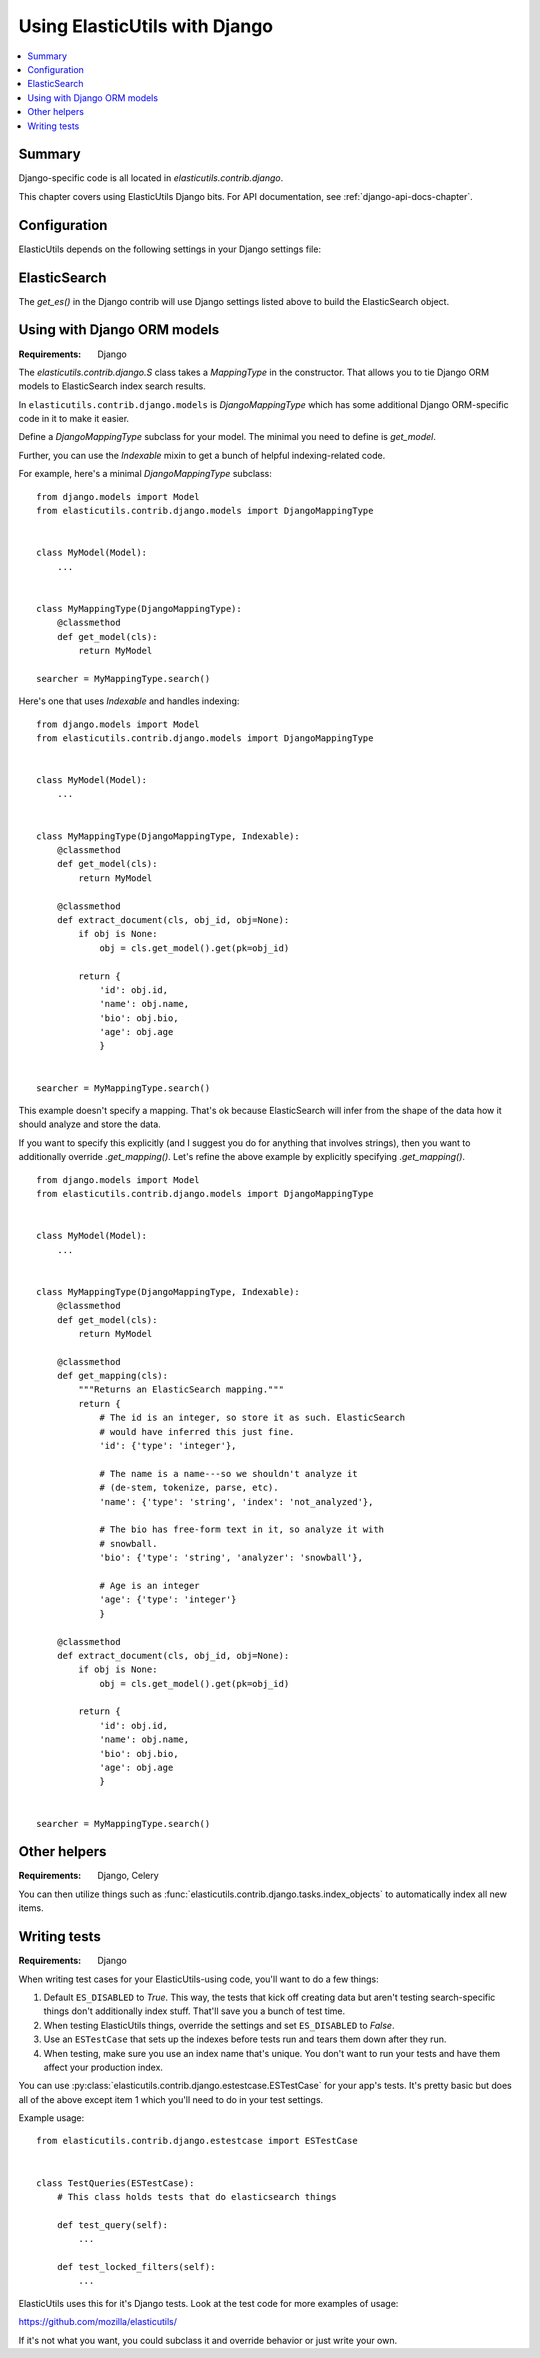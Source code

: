 ================================
 Using ElasticUtils with Django
================================

.. contents::
   :local:


Summary
=======

Django-specific code is all located in `elasticutils.contrib.django`.

This chapter covers using ElasticUtils Django bits. For API
documentation, see :ref:`django-api-docs-chapter`.


Configuration
=============

ElasticUtils depends on the following settings in your Django settings
file:

.. module:: django.conf.settings

.. data:: ES_DISABLED

   If `ES_DISABLED = True`, then Any method wrapped with
   `es_required` will return and log a warning. This is useful while
   developing, so you don't have to have ElasticSearch running.

.. data:: ES_URLS

   This is a list of ElasticSearch urls. In development this will look
   like::

       ES_URLS = ['http://localhost:9200']

.. data:: ES_INDEXES

   This is a mapping of doctypes to indexes. A `default` mapping is
   required for types that don't have a specific index.

   When ElasticUtils queries the index for a model, by default it
   derives the doctype from `Model._meta.db_table`. When you build
   your indexes and mapping types, make sure to match the indexes and
   mapping types you're using.

   Example 1::

       ES_INDEXES = {'default': 'main_index'}

   This only has a default, so all ElasticUtils queries will look in
   `main_index` for all mapping types.

   Example 2::

       ES_INDEXES = {'default': 'main_index',
                     'splugs': 'splugs_index'}

   Assuming you have a `Splug` model which has a
   `Splug._meta.db_table` value of `splugs`, then ElasticUtils will
   run queries for `Splug` in the `splugs_index`.  ElasticUtils will
   run queries for other models in `main_index` because that's the
   default.

   Example 3::

       ES_INDEXES = {'default': ['main_index'],
                     'splugs': ['splugs_index']}

   FIXME: The API allows for this. Pretty sure it should query
   multiple indexes, but we have no tests for that and I haven't
   tested it, either.


.. data:: ES_TIMEOUT

   Defines the timeout for the `ElasticSearch` connection.  This
   defaults to 5 seconds.


ElasticSearch
=============

The `get_es()` in the Django contrib will use Django settings listed
above to build the ElasticSearch object.


Using with Django ORM models
============================

:Requirements: Django

The `elasticutils.contrib.django.S` class takes a `MappingType` in the
constructor. That allows you to tie Django ORM models to ElasticSearch
index search results.

In ``elasticutils.contrib.django.models`` is `DjangoMappingType` which
has some additional Django ORM-specific code in it to make it easier.

Define a `DjangoMappingType` subclass for your model. The minimal you
need to define is `get_model`.

Further, you can use the `Indexable` mixin to get a bunch of helpful
indexing-related code.

For example, here's a minimal `DjangoMappingType` subclass::

    from django.models import Model
    from elasticutils.contrib.django.models import DjangoMappingType


    class MyModel(Model):
        ...


    class MyMappingType(DjangoMappingType):
        @classmethod
        def get_model(cls):
            return MyModel

    searcher = MyMappingType.search()


Here's one that uses `Indexable` and handles indexing::

    from django.models import Model
    from elasticutils.contrib.django.models import DjangoMappingType


    class MyModel(Model):
        ...


    class MyMappingType(DjangoMappingType, Indexable):
        @classmethod
        def get_model(cls):
            return MyModel

        @classmethod
        def extract_document(cls, obj_id, obj=None):
            if obj is None:
                obj = cls.get_model().get(pk=obj_id)

            return {
                'id': obj.id,
                'name': obj.name,
                'bio': obj.bio,
                'age': obj.age
                }


    searcher = MyMappingType.search()


This example doesn't specify a mapping. That's ok because
ElasticSearch will infer from the shape of the data how it should
analyze and store the data.

If you want to specify this explicitly (and I suggest you do for
anything that involves strings), then you want to additionally
override `.get_mapping()`. Let's refine the above example by
explicitly specifying `.get_mapping()`.

::

    from django.models import Model
    from elasticutils.contrib.django.models import DjangoMappingType


    class MyModel(Model):
        ...


    class MyMappingType(DjangoMappingType, Indexable):
        @classmethod
        def get_model(cls):
            return MyModel

        @classmethod
        def get_mapping(cls):
            """Returns an ElasticSearch mapping."""
            return {
                # The id is an integer, so store it as such. ElasticSearch
                # would have inferred this just fine.
                'id': {'type': 'integer'},

                # The name is a name---so we shouldn't analyze it
                # (de-stem, tokenize, parse, etc).
                'name': {'type': 'string', 'index': 'not_analyzed'},

                # The bio has free-form text in it, so analyze it with
                # snowball.
                'bio': {'type': 'string', 'analyzer': 'snowball'},

                # Age is an integer
                'age': {'type': 'integer'}
                }

        @classmethod
        def extract_document(cls, obj_id, obj=None):
            if obj is None:
                obj = cls.get_model().get(pk=obj_id)

            return {
                'id': obj.id,
                'name': obj.name,
                'bio': obj.bio,
                'age': obj.age
                }


    searcher = MyMappingType.search()


.. seealso::

   http://www.elasticsearch.org/guide/reference/mapping/
     The ElasticSearch guide on mapping types.

   http://www.elasticsearch.org/guide/reference/mapping/core-types.html
     The ElasticSearch guide on mapping type field types.


Other helpers
=============

:Requirements: Django, Celery

You can then utilize things such as
:func:`elasticutils.contrib.django.tasks.index_objects` to
automatically index all new items.


Writing tests
=============

:Requirements: Django

When writing test cases for your ElasticUtils-using code, you'll want
to do a few things:

1. Default ``ES_DISABLED`` to `True`. This way, the tests that kick off
   creating data but aren't testing search-specific things don't
   additionally index stuff. That'll save you a bunch of test time.

2. When testing ElasticUtils things, override the settings and set
   ``ES_DISABLED`` to `False`.

3. Use an ``ESTestCase`` that sets up the indexes before tests run and
   tears them down after they run.

4. When testing, make sure you use an index name that's unique. You
   don't want to run your tests and have them affect your production
   index.

You can use
:py:class:`elasticutils.contrib.django.estestcase.ESTestCase`
for your app's tests. It's pretty basic but does all of the above
except item 1 which you'll need to do in your test settings.

Example usage::

    from elasticutils.contrib.django.estestcase import ESTestCase 


    class TestQueries(ESTestCase):
        # This class holds tests that do elasticsearch things

        def test_query(self):
            ...

        def test_locked_filters(self):
            ...


ElasticUtils uses this for it's Django tests. Look at the test code
for more examples of usage:

https://github.com/mozilla/elasticutils/

If it's not what you want, you could subclass it and override behavior
or just write your own.
